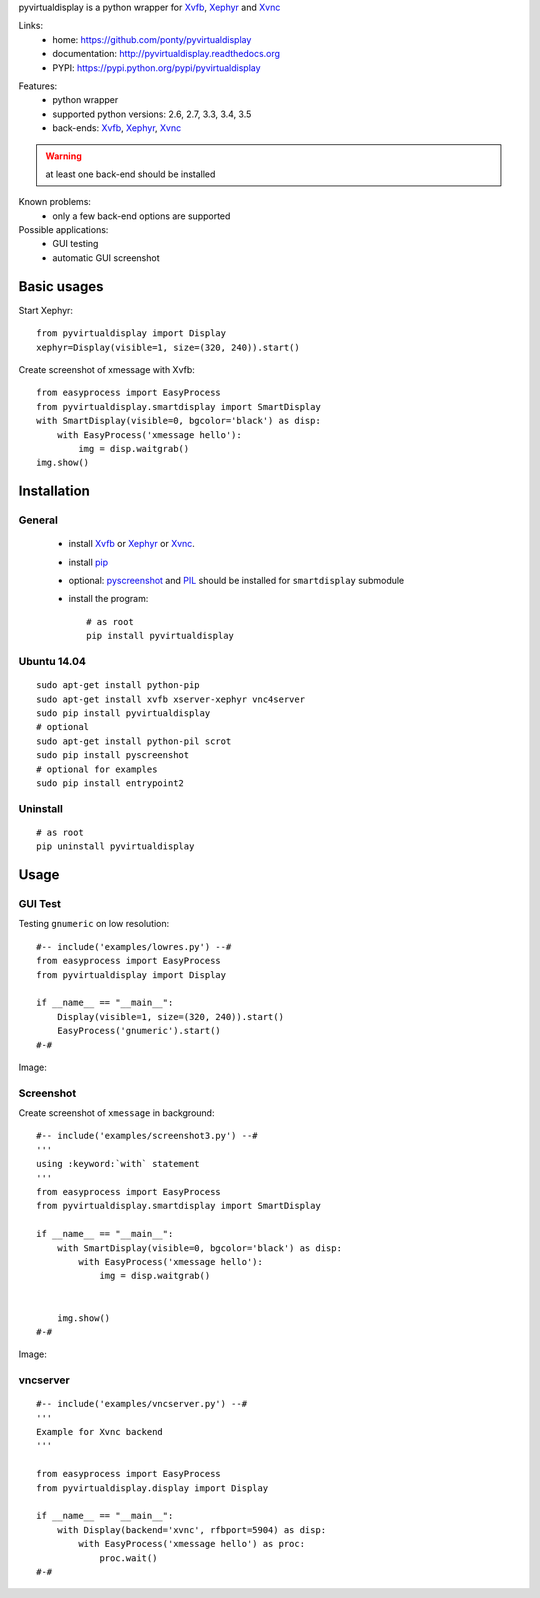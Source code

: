 pyvirtualdisplay is a python wrapper for Xvfb_, Xephyr_ and Xvnc_

Links:
 * home: https://github.com/ponty/pyvirtualdisplay
 * documentation: http://pyvirtualdisplay.readthedocs.org
 * PYPI: https://pypi.python.org/pypi/pyvirtualdisplay

|Travis| |Coveralls| |Latest Version| |Supported Python versions| |License| |Downloads| |Code Health| |Documentation|

Features:
 - python wrapper
 - supported python versions: 2.6, 2.7, 3.3, 3.4, 3.5
 - back-ends: Xvfb_, Xephyr_, Xvnc_

.. warning:: at least one back-end should be installed

Known problems:
 - only a few back-end options are supported

Possible applications:
 * GUI testing
 * automatic GUI screenshot

Basic usages
============

Start Xephyr::

    from pyvirtualdisplay import Display
    xephyr=Display(visible=1, size=(320, 240)).start()

Create screenshot of xmessage with Xvfb::

    from easyprocess import EasyProcess
    from pyvirtualdisplay.smartdisplay import SmartDisplay
    with SmartDisplay(visible=0, bgcolor='black') as disp:
        with EasyProcess('xmessage hello'):
            img = disp.waitgrab()
    img.show()

Installation
============

General
-------

 * install Xvfb_ or Xephyr_ or Xvnc_.
 * install pip_
 * optional: pyscreenshot_ and PIL_ should be installed for ``smartdisplay`` submodule
 * install the program::

    # as root
    pip install pyvirtualdisplay

Ubuntu 14.04
------------
::

    sudo apt-get install python-pip
    sudo apt-get install xvfb xserver-xephyr vnc4server
    sudo pip install pyvirtualdisplay
    # optional
    sudo apt-get install python-pil scrot
    sudo pip install pyscreenshot
    # optional for examples
    sudo pip install entrypoint2


Uninstall
---------

::

    # as root
    pip uninstall pyvirtualdisplay


Usage
=====

..  #-- from docs.screenshot import screenshot--#  
..  #-#

GUI Test
--------

Testing ``gnumeric`` on low resolution::

  #-- include('examples/lowres.py') --#
  from easyprocess import EasyProcess
  from pyvirtualdisplay import Display

  if __name__ == "__main__":
      Display(visible=1, size=(320, 240)).start()
      EasyProcess('gnumeric').start()
  #-#

Image:

.. #-- screenshot('python -m pyvirtualdisplay.examples.lowres','lowres.png') --#
.. image:: _img/lowres.png
.. #-#

Screenshot
----------

Create screenshot of ``xmessage`` in background::

  #-- include('examples/screenshot3.py') --#
  '''
  using :keyword:`with` statement
  '''
  from easyprocess import EasyProcess
  from pyvirtualdisplay.smartdisplay import SmartDisplay

  if __name__ == "__main__":
      with SmartDisplay(visible=0, bgcolor='black') as disp:
          with EasyProcess('xmessage hello'):
              img = disp.waitgrab()
      
      
      img.show()
  #-#

  
Image:

..  #-- screenshot('python -m pyvirtualdisplay.examples.screenshot3','screenshot3.png') --#
.. image:: _img/screenshot3.png
..  #-#
    
vncserver
---------

::

  #-- include('examples/vncserver.py') --#
  '''
  Example for Xvnc backend
  '''

  from easyprocess import EasyProcess
  from pyvirtualdisplay.display import Display

  if __name__ == "__main__":
      with Display(backend='xvnc', rfbport=5904) as disp:
          with EasyProcess('xmessage hello') as proc:
              proc.wait()
  #-#


.. _setuptools: http://peak.telecommunity.com/DevCenter/EasyInstall
.. _pip: http://pip.openplans.org/
.. _Xvfb: http://en.wikipedia.org/wiki/Xvfb
.. _Xephyr: http://en.wikipedia.org/wiki/Xephyr
.. _pyscreenshot: https://github.com/ponty/pyscreenshot
.. _PIL: http://www.pythonware.com/library/pil/
.. _Xvnc: http://www.hep.phy.cam.ac.uk/vnc_docs/xvnc.html


.. |Travis| image:: http://img.shields.io/travis/ponty/PyVirtualDisplay.svg
   :target: https://travis-ci.org/ponty/PyVirtualDisplay/
.. |Coveralls| image:: http://img.shields.io/coveralls/ponty/PyVirtualDisplay/master.svg
   :target: https://coveralls.io/r/ponty/PyVirtualDisplay/
.. |Latest Version| image:: https://img.shields.io/pypi/v/PyVirtualDisplay.svg
   :target: https://pypi.python.org/pypi/PyVirtualDisplay/
.. |Supported Python versions| image:: https://img.shields.io/pypi/pyversions/PyVirtualDisplay.svg
   :target: https://pypi.python.org/pypi/PyVirtualDisplay/
.. |License| image:: https://img.shields.io/pypi/l/PyVirtualDisplay.svg
   :target: https://pypi.python.org/pypi/PyVirtualDisplay/
.. |Downloads| image:: https://img.shields.io/pypi/dm/PyVirtualDisplay.svg
   :target: https://pypi.python.org/pypi/PyVirtualDisplay/
.. |Code Health| image:: https://landscape.io/github/ponty/PyVirtualDisplay/master/landscape.svg?style=flat
   :target: https://landscape.io/github/ponty/PyVirtualDisplay/master
.. |Documentation| image:: https://readthedocs.org/projects/pyvirtualdisplay/badge/?version=latest
   :target: http://pyvirtualdisplay.readthedocs.org
